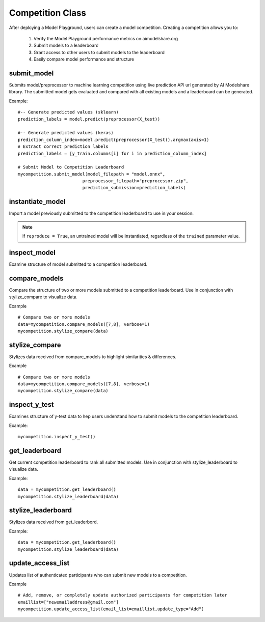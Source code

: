 Competition Class
=================

After deploying a Model Playground, users can create a model competition. Creating a competition allows you to:

    1. Verify the Model Playground performance metrics on aimodelshare.org
    2. Submit models to a leaderboard
    3. Grant access to other users to submit models to the leaderboard
    4. Easily compare model performance and structure


.. _submit_model:

submit_model
------------

Submits model/preprocessor to machine learning competition using live prediction API url generated by AI Modelshare library. The submitted model gets evaluated and compared with all existing models and a leaderboard can be generated. 

.. py:function:: Competition.submit_model(model_filepath, preprocessor_filepath, prediction_submission, sample_data=None, reproducibility_env_filepath=None, custom_metadata=None)

   :param model_filepath: Value - Absolute path to model file [REQUIRED] to be set by the user. .onnx is the only accepted model file extension. "example_model.onnx" filename for file in directory. "/User/xyz/model/example_model.onnx" absolute path to model file from local directory.
   :type model_filepath: string -ends with '.onnx'
   :param preprocessor_filepath: value - absolute path to preprocessor file. [REQUIRED] to be set by the user. "./preprocessor.zip". Searches for an exported zip preprocessor file in the current directory. File is generated from preprocessor module using export_preprocessor function from the AI Modelshare library.
   :type preprocessor_filepath: string
   :param prediction_submission: Values - predictions for test data. [REQUIRED] for evaluation metrics of the submitted model.
   :type prediction_submission: One-hot encoded prediction data for classification. List of values for regression. 
   :param sample_data: 
   :type sample_data: 
   :param reproducibility_env_filepath: [OPTIONAL] to be set by the user- absolute path to environment environment json file. Example:  "./reproducibility.json". File is generated using export_reproducibility_env function from the AI Modelshare library
   :type reproducibility_env_filepath: string
   :param custom_metadata: Dictionary of custom metadata metrics (keys) and values for the model to be submitted. 
   :type custom_metadata: Dictionary

   :return: Model version if the model is submitted sucessfully.

Example: :: 

	#-- Generate predicted values (sklearn)
	prediction_labels = model.predict(preprocessor(X_test))
	
	#-- Generate predicted values (keras)
	prediction_column_index=model.predict(preprocessor(X_test)).argmax(axis=1)
	# Extract correct prediction labels 
	prediction_labels = [y_train.columns[i] for i in prediction_column_index]

	# Submit Model to Competition Leaderboard
	mycompetition.submit_model(model_filepath = "model.onnx",
                                 preprocessor_filepath="preprocessor.zip",
                                 prediction_submission=prediction_labels)

.. _instantiate_model:

instantiate_model
-----------------

Import a model previously submitted to the competition leaderboard to use in your session.

.. py:function:: Competition.instantiate_model(version=None, trained=False, reproduce=False)

   :param version: Model version number from competition leaderboard.
   :type version: integer
   :param trained: If True, a trained model is instantiated, if False, the untrained model is instantiated
   :type trained: bool, default=False
   :param reproduce: Set to True to instantiate a model with reproducibility environment setup
   :type reproduce: bool, default=False

   :return: Model chosen from leaderboard

.. note::
    If ``reproduce = True``, an untrained model will be instantiated, regardless of the ``trained`` parameter value.

.. _inspect_model:

inspect_model
-------------

Examine structure of model submitted to a competition leaderboard.

.. py:function:: Competition.inspect_model(version=None, naming_convention=None)

   :param version: Model version number from competition leaderboard.
   :type version: integer
   :param naming_convention: Either "keras" or "pytorch" depending on which kinds of layer names should be displayed
   :type naming_convention: string - either "keras" or "pytorch"

   :return: inspect_pd : dictionary of model summary & metadata


.. _compare_models:

compare_models
--------------

Compare the structure of two or more models submitted to a competition leaderboard. Use in conjunction with stylize_compare to visualize data. 

.. py:function:: Competition.compare_models(version_list="None",  verbose=1, naming_convention=None)

   :param version_list: list of model version numbers to compare (previously submitted to competition leaderboard).
   :type version_list: list of integers
   :param verbose: Controls the verbosity: the higher, the more detail 
   :type verbose: integer
   :param naming_convention: Either "keras" or "pytorch" depending on which kinds of layer names should be displayed
   :type naming_convention: string - either "keras" or "pytorch"

   :return: data : dictionary of model comparison information.

Example :: 

	# Compare two or more models
	data=mycompetition.compare_models([7,8], verbose=1)
	mycompetition.stylize_compare(data)

.. _stylize_compare: 

stylize_compare
---------------

Stylizes data received from compare_models to highlight similarities & differences.

.. py:function:: Competition.stylize_compare(compare_dict, naming_convention=None)

   :param compare_dict: Model data from compare_models()
   :type compare_dict: dictionary
   :param naming_convention: Either "keras" or "pytorch" depending on which kinds of layer names should be displayed
   :type naming_convention: string - either "keras" or "pytorch"

   :return: Formatted table of model comparisons. 

Example :: 

	# Compare two or more models
	data=mycompetition.compare_models([7,8], verbose=1)
	mycompetition.stylize_compare(data)

.. _inspect_y_test: 

inspect_y_test
--------------

Examines structure of y-test data to hep users understand how to submit models to the competition leaderboard.

.. py:function:: Competition.inspect_y_test()

   :param none:
   
   :return: Dictionary of a competition's y-test metadata.

Example: :: 

	mycompetition.inspect_y_test()

.. _get_leaderboard:

get_leaderboard
---------------

Get current competition leaderboard to rank all submitted models. Use in conjunction with stylize_leaderboard to visualize data. 

.. py:function:: Competition.get_leaderboard(verbose=3, columns=None)

   :param verbose: (Optional) controls the verbosity: the higher, the more detail.
   :type verbose: integer
   :param columns: (Optional) List of specific column names to include in the leaderboard, all else will be excluded. Performance metrics will always be displayed.
   :type columns: list of strings

   :return: Dictionary of leaderboard data.

Example: :: 

	data = mycompetition.get_leaderboard()
	mycompetition.stylize_leaderboard(data)

.. _stylize_leaderboard: 

stylize_leaderboard
-------------------

Stylizes data received from get_leaderbord.

.. py:function:: Competition.stylize_leaderboard(leaderboard, naming_convention="keras"

   :param leaderboard: Data dictionary object returned from get_leaderboard
   :type leaderboard: dictionary

   :return: Formatted competition leaderboard

Example: :: 

	data = mycompetition.get_leaderboard()
	mycompetition.stylize_leaderboard(data)

.. _update_access_list:

update_access_list
------------------

Updates list of authenticated participants who can submit new models to a competition.

.. py:function:: Competition.update_access_list(email_list=[],update_type="Replace_list")

   :param email_list: [REQUIRED] list of comma separated emails for users who are allowed to submit models to competition.
   :type email_list: list of strings
   :param update_type:[REQUIRED] options: ``string``: 'Add', 'Remove','Replace_list','Get. Add appends user emails to original list, Remove deletes users from list, 'Replace_list' overwrites the original list with the new list provided, and Get returns the current list.    
   :type update_type: string


   :return: "Success" upon successful request

Example :: 

	# Add, remove, or completely update authorized participants for competition later
	emaillist=["newemailaddress@gmail.com"]
	mycompetition.update_access_list(email_list=emaillist,update_type="Add")
